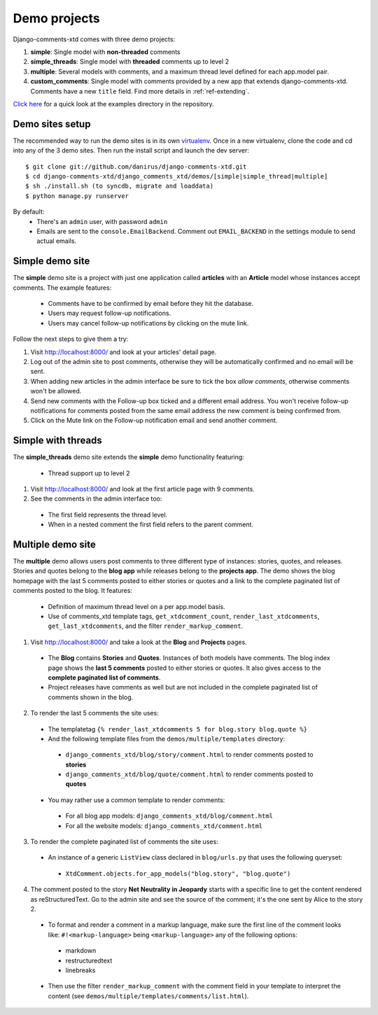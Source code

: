 .. _ref-example:

=============
Demo projects
=============

Django-comments-xtd comes with three demo projects:

1. **simple**: Single model with **non-threaded** comments
2. **simple_threads**: Single model with **threaded** comments up to level 2
3. **multiple**: Several models with comments, and a maximum thread level defined for each app.model pair.
4. **custom_comments**: Single model with comments provided by a new app that extends django-comments-xtd. Comments have a new ``title`` field. Find more details in :ref:`ref-extending`.

`Click here <http://github.com/danirus/django-comments-xtd/tree/master/django_comments_xtd/demos>`_ for a quick look at the examples directory in the repository.


.. index::
   pair: Demo; Setup 

Demo sites setup
================

The recommended way to run the demo sites is in its own `virtualenv <http://www.virtualenv.org/en/latest/>`_. Once in a new virtualenv, clone the code and cd into any of the 3 demo sites. Then run the install script and launch the dev server::

    $ git clone git://github.com/danirus/django-comments-xtd.git
    $ cd django-comments-xtd/django_comments_xtd/demos/[simple|simple_thread|multiple]
    $ sh ./install.sh (to syncdb, migrate and loaddata)
    $ python manage.py runserver

By default:
 * There's an ``admin`` user, with password ``admin``
 * Emails are sent to the ``console.EmailBackend``. Comment out ``EMAIL_BACKEND`` in the settings module to send actual emails.


.. index::
   single: Simple
   pair: Simple; Demo

Simple demo site
================

The **simple** demo site is a project with just one application called **articles** with an **Article** model whose instances accept comments. The example features: 

 * Comments have to be confirmed by email before they hit the database. 
 * Users may request follow-up notifications.
 * Users may cancel follow-up notifications by clicking on the mute link.

Follow the next steps to give them a try:
 
1. Visit http://localhost:8000/ and look at your articles' detail page. 

2. Log out of the admin site to post comments, otherwise they will be automatically confirmed and no email will be sent.

3. When adding new articles in the admin interface be sure to tick the box *allow comments*, otherwise comments won't be allowed.

4. Send new comments with the Follow-up box ticked and a different email address. You won't receive follow-up notifications for comments posted from the same email address the new comment is being confirmed from.

5. Click on the Mute link on the Follow-up notification email and send another comment. 

.. index::
   single: Simple_threads
   pair: Simple_treads; Demo

Simple with threads
===================

The **simple_threads** demo site extends the **simple** demo functionality featuring:

 * Thread support up to level 2

1. Visit http://localhost:8000/ and look at the first article page with 9 comments.

2. See the comments in the admin interface too:

 * The first field represents the thread level.
 * When in a nested comment the first field refers to the parent comment.


.. index::
   single: Multiple
   pair: Multiple; Demo

Multiple demo site
==================

The **multiple** demo allows users post comments to three different type of instances: stories, quotes, and releases. Stories and quotes belong to the **blog app** while releases belong to the **projects app**. The demo shows the blog homepage with the last 5 comments posted to either stories or quotes and a link to the complete paginated list of comments posted to the blog. It features:

 * Definition of maximum thread level on a per app.model basis.
 * Use of comments_xtd template tags, ``get_xtdcomment_count``, ``render_last_xtdcomments``, ``get_last_xtdcomments``, and the filter ``render_markup_comment``.

1. Visit http://localhost:8000/ and take a look at the **Blog** and **Projects** pages. 

 * The **Blog** contains **Stories** and **Quotes**. Instances of both models have comments. The blog index page shows the **last 5 comments** posted to either stories or quotes. It also gives access to the **complete paginated list of comments**. 

 * Project releases have comments as well but are not included in the complete paginated list of comments shown in the blog. 

2. To render the last 5 comments the site uses:

 * The templatetag ``{% render_last_xtdcomments 5 for blog.story blog.quote %}``

 * And the following template files from the ``demos/multiple/templates`` directory: 

  * ``django_comments_xtd/blog/story/comment.html`` to render comments posted to **stories**

  * ``django_comments_xtd/blog/quote/comment.html`` to render comments posted to **quotes**

 * You may rather use a common template to render comments:

  * For all blog app models: ``django_comments_xtd/blog/comment.html``

  * For all the website models: ``django_comments_xtd/comment.html``

3. To render the complete paginated list of comments the site uses:

 * An instance of a generic ``ListView`` class declared in ``blog/urls.py`` that uses the following queryset:

  * ``XtdComment.objects.for_app_models("blog.story", "blog.quote")``

4. The comment posted to the story **Net Neutrality in Jeopardy** starts with a specific line to get the content rendered as reStructuredText. Go to the admin site and see the source of the comment; it's the one sent by Alice to the story 2.

 * To format and render a comment in a markup language, make sure the first line of the comment looks like: ``#!<markup-language>`` being ``<markup-language>`` any of the following options:

  * markdown
  * restructuredtext
  * linebreaks

 * Then use the filter ``render_markup_comment`` with the comment field in your template to interpret the content (see ``demos/multiple/templates/comments/list.html``).
